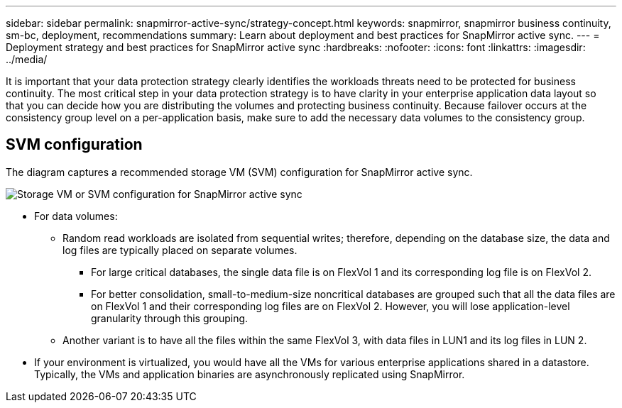 ---
sidebar: sidebar
permalink: snapmirror-active-sync/strategy-concept.html
keywords: snapmirror, snapmirror business continuity, sm-bc, deployment, recommendations 
summary: Learn about deployment and best practices for SnapMirror active sync. 
---
= Deployment strategy and best practices for SnapMirror active sync
:hardbreaks:
:nofooter:
:icons: font
:linkattrs:
:imagesdir: ../media/

[.lead]
It is important that your data protection strategy clearly identifies the workloads threats need to be protected for business continuity. The most critical step in your data protection strategy is to have clarity in your enterprise application data layout so that you can decide how you are distributing the volumes and protecting business continuity. Because failover occurs at the consistency group level on a per-application basis, make sure to add the necessary data volumes to the consistency group.  

== SVM configuration

The diagram captures a recommended storage VM (SVM) configuration for SnapMirror active sync. 

image:snapmirror-svm-layout.png[Storage VM or SVM configuration for SnapMirror active sync]

* For data volumes:
** Random read workloads are isolated from sequential writes; therefore, depending on the database size, the data and log files are typically placed on separate volumes.  
*** For large critical databases, the single data file is on FlexVol 1 and its corresponding log file is on FlexVol 2.  
*** For better consolidation, small-to-medium-size noncritical databases are grouped such that all the data files are on FlexVol 1 and their corresponding log files are on FlexVol 2. However, you will lose application-level granularity through this grouping.  
** Another variant is to have all the files within the same FlexVol 3, with data files in LUN1 and its log files in LUN 2. 
* If your environment is virtualized, you would have all the VMs for various enterprise applications shared in a datastore. Typically, the VMs and application binaries are asynchronously replicated using SnapMirror. 

// 15 may 2024, ONTAPDOC-1463